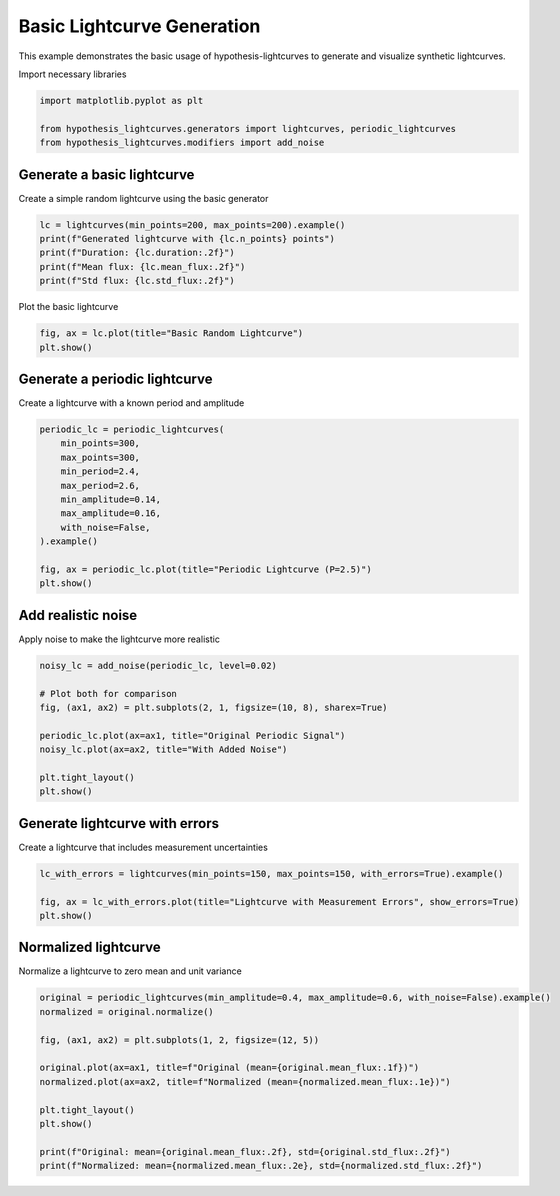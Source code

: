 
.. DO NOT EDIT.
.. THIS FILE WAS AUTOMATICALLY GENERATED BY SPHINX-GALLERY.
.. TO MAKE CHANGES, EDIT THE SOURCE PYTHON FILE:
.. "auto_examples/plot_basic_usage.py"
.. LINE NUMBERS ARE GIVEN BELOW.

.. only:: html

    .. note::
        :class: sphx-glr-download-link-note

        :ref:`Go to the end <sphx_glr_download_auto_examples_plot_basic_usage.py>`
        to download the full example code.

.. rst-class:: sphx-glr-example-title

.. _sphx_glr_auto_examples_plot_basic_usage.py:


Basic Lightcurve Generation
============================

This example demonstrates the basic usage of hypothesis-lightcurves
to generate and visualize synthetic lightcurves.

.. GENERATED FROM PYTHON SOURCE LINES 10-11

Import necessary libraries

.. GENERATED FROM PYTHON SOURCE LINES 11-17

.. code-block:: Python


    import matplotlib.pyplot as plt

    from hypothesis_lightcurves.generators import lightcurves, periodic_lightcurves
    from hypothesis_lightcurves.modifiers import add_noise








.. GENERATED FROM PYTHON SOURCE LINES 18-21

Generate a basic lightcurve
----------------------------
Create a simple random lightcurve using the basic generator

.. GENERATED FROM PYTHON SOURCE LINES 21-28

.. code-block:: Python


    lc = lightcurves(min_points=200, max_points=200).example()
    print(f"Generated lightcurve with {lc.n_points} points")
    print(f"Duration: {lc.duration:.2f}")
    print(f"Mean flux: {lc.mean_flux:.2f}")
    print(f"Std flux: {lc.std_flux:.2f}")





.. rst-class:: sphx-glr-script-out

 .. code-block:: none

    /home/williamfong/Documents/Projects/lightcurve-hypothesis/examples/plot_basic_usage.py:22: NonInteractiveExampleWarning: The `.example()` method is good for exploring strategies, but should only be used interactively.  We recommend using `@given` for tests - it performs better, saves and replays failures to avoid flakiness, and reports minimal examples. (strategy: lightcurves(min_points=200, max_points=200))
      lc = lightcurves(min_points=200, max_points=200).example()
    Generated lightcurve with 200 points
    Duration: 100.00
    Mean flux: 386711.07
    Std flux: 79702.41




.. GENERATED FROM PYTHON SOURCE LINES 29-30

Plot the basic lightcurve

.. GENERATED FROM PYTHON SOURCE LINES 30-34

.. code-block:: Python


    fig, ax = lc.plot(title="Basic Random Lightcurve")
    plt.show()




.. image-sg:: /auto_examples/images/sphx_glr_plot_basic_usage_001.png
   :alt: Basic Random Lightcurve
   :srcset: /auto_examples/images/sphx_glr_plot_basic_usage_001.png
   :class: sphx-glr-single-img





.. GENERATED FROM PYTHON SOURCE LINES 35-38

Generate a periodic lightcurve
-------------------------------
Create a lightcurve with a known period and amplitude

.. GENERATED FROM PYTHON SOURCE LINES 38-52

.. code-block:: Python


    periodic_lc = periodic_lightcurves(
        min_points=300,
        max_points=300,
        min_period=2.4,
        max_period=2.6,
        min_amplitude=0.14,
        max_amplitude=0.16,
        with_noise=False,
    ).example()

    fig, ax = periodic_lc.plot(title="Periodic Lightcurve (P=2.5)")
    plt.show()




.. image-sg:: /auto_examples/images/sphx_glr_plot_basic_usage_002.png
   :alt: Periodic Lightcurve (P=2.5)
   :srcset: /auto_examples/images/sphx_glr_plot_basic_usage_002.png
   :class: sphx-glr-single-img


.. rst-class:: sphx-glr-script-out

 .. code-block:: none

    /home/williamfong/Documents/Projects/lightcurve-hypothesis/examples/plot_basic_usage.py:47: NonInteractiveExampleWarning: The `.example()` method is good for exploring strategies, but should only be used interactively.  We recommend using `@given` for tests - it performs better, saves and replays failures to avoid flakiness, and reports minimal examples. (strategy: periodic_lightcurves(min_points=300, max_points=300, min_period=2.4, max_period=2.6, min_amplitude=0.14, max_amplitude=0.16, with_noise=False))
      ).example()




.. GENERATED FROM PYTHON SOURCE LINES 53-56

Add realistic noise
-------------------
Apply noise to make the lightcurve more realistic

.. GENERATED FROM PYTHON SOURCE LINES 56-68

.. code-block:: Python


    noisy_lc = add_noise(periodic_lc, level=0.02)

    # Plot both for comparison
    fig, (ax1, ax2) = plt.subplots(2, 1, figsize=(10, 8), sharex=True)

    periodic_lc.plot(ax=ax1, title="Original Periodic Signal")
    noisy_lc.plot(ax=ax2, title="With Added Noise")

    plt.tight_layout()
    plt.show()




.. image-sg:: /auto_examples/images/sphx_glr_plot_basic_usage_003.png
   :alt: Original Periodic Signal, With Added Noise
   :srcset: /auto_examples/images/sphx_glr_plot_basic_usage_003.png
   :class: sphx-glr-single-img





.. GENERATED FROM PYTHON SOURCE LINES 69-72

Generate lightcurve with errors
--------------------------------
Create a lightcurve that includes measurement uncertainties

.. GENERATED FROM PYTHON SOURCE LINES 72-78

.. code-block:: Python


    lc_with_errors = lightcurves(min_points=150, max_points=150, with_errors=True).example()

    fig, ax = lc_with_errors.plot(title="Lightcurve with Measurement Errors", show_errors=True)
    plt.show()




.. image-sg:: /auto_examples/images/sphx_glr_plot_basic_usage_004.png
   :alt: Lightcurve with Measurement Errors
   :srcset: /auto_examples/images/sphx_glr_plot_basic_usage_004.png
   :class: sphx-glr-single-img


.. rst-class:: sphx-glr-script-out

 .. code-block:: none

    /home/williamfong/Documents/Projects/lightcurve-hypothesis/examples/plot_basic_usage.py:73: NonInteractiveExampleWarning: The `.example()` method is good for exploring strategies, but should only be used interactively.  We recommend using `@given` for tests - it performs better, saves and replays failures to avoid flakiness, and reports minimal examples. (strategy: lightcurves(min_points=150, max_points=150, with_errors=True))
      lc_with_errors = lightcurves(min_points=150, max_points=150, with_errors=True).example()




.. GENERATED FROM PYTHON SOURCE LINES 79-82

Normalized lightcurve
----------------------
Normalize a lightcurve to zero mean and unit variance

.. GENERATED FROM PYTHON SOURCE LINES 82-96

.. code-block:: Python


    original = periodic_lightcurves(min_amplitude=0.4, max_amplitude=0.6, with_noise=False).example()
    normalized = original.normalize()

    fig, (ax1, ax2) = plt.subplots(1, 2, figsize=(12, 5))

    original.plot(ax=ax1, title=f"Original (mean={original.mean_flux:.1f})")
    normalized.plot(ax=ax2, title=f"Normalized (mean={normalized.mean_flux:.1e})")

    plt.tight_layout()
    plt.show()

    print(f"Original: mean={original.mean_flux:.2f}, std={original.std_flux:.2f}")
    print(f"Normalized: mean={normalized.mean_flux:.2e}, std={normalized.std_flux:.2f}")



.. image-sg:: /auto_examples/images/sphx_glr_plot_basic_usage_005.png
   :alt: Original (mean=47.6), Normalized (mean=2.2e-16)
   :srcset: /auto_examples/images/sphx_glr_plot_basic_usage_005.png
   :class: sphx-glr-single-img


.. rst-class:: sphx-glr-script-out

 .. code-block:: none

    /home/williamfong/Documents/Projects/lightcurve-hypothesis/examples/plot_basic_usage.py:83: NonInteractiveExampleWarning: The `.example()` method is good for exploring strategies, but should only be used interactively.  We recommend using `@given` for tests - it performs better, saves and replays failures to avoid flakiness, and reports minimal examples. (strategy: periodic_lightcurves(min_amplitude=0.4, max_amplitude=0.6, with_noise=False))
      original = periodic_lightcurves(min_amplitude=0.4, max_amplitude=0.6, with_noise=False).example()
    Original: mean=47.62, std=14.01
    Normalized: mean=2.16e-16, std=1.00





.. rst-class:: sphx-glr-timing

   **Total running time of the script:** (0 minutes 0.475 seconds)


.. _sphx_glr_download_auto_examples_plot_basic_usage.py:

.. only:: html

  .. container:: sphx-glr-footer sphx-glr-footer-example

    .. container:: sphx-glr-download sphx-glr-download-jupyter

      :download:`Download Jupyter notebook: plot_basic_usage.ipynb <plot_basic_usage.ipynb>`

    .. container:: sphx-glr-download sphx-glr-download-python

      :download:`Download Python source code: plot_basic_usage.py <plot_basic_usage.py>`

    .. container:: sphx-glr-download sphx-glr-download-zip

      :download:`Download zipped: plot_basic_usage.zip <plot_basic_usage.zip>`


.. only:: html

 .. rst-class:: sphx-glr-signature

    `Gallery generated by Sphinx-Gallery <https://sphinx-gallery.github.io>`_
